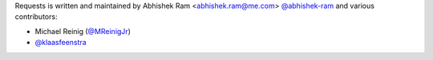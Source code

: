 Requests is written and maintained by Abhishek Ram <abhishek.ram@me.com> `@abhishek-ram <https://github.com/abhishek-ram>`_ and various contributors:

- Michael Reinig (`@MReinigJr <https://github.com/MReinigJr>`_)
- `@klaasfeenstra <https://github.com/klaasfeenstra>`_
